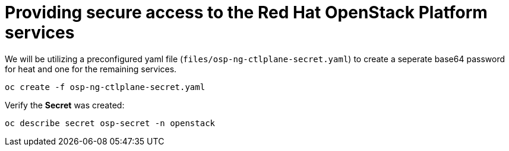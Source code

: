 = Providing secure access to the Red Hat OpenStack Platform services

We will be utilizing a preconfigured yaml file (`files/osp-ng-ctlplane-secret.yaml`) to create a seperate base64 password for heat and one for the remaining services.

[source,bash,role=execute]
----
oc create -f osp-ng-ctlplane-secret.yaml
----

Verify the *Secret* was created:

[source,bash,role=execute]
----
oc describe secret osp-secret -n openstack
----
